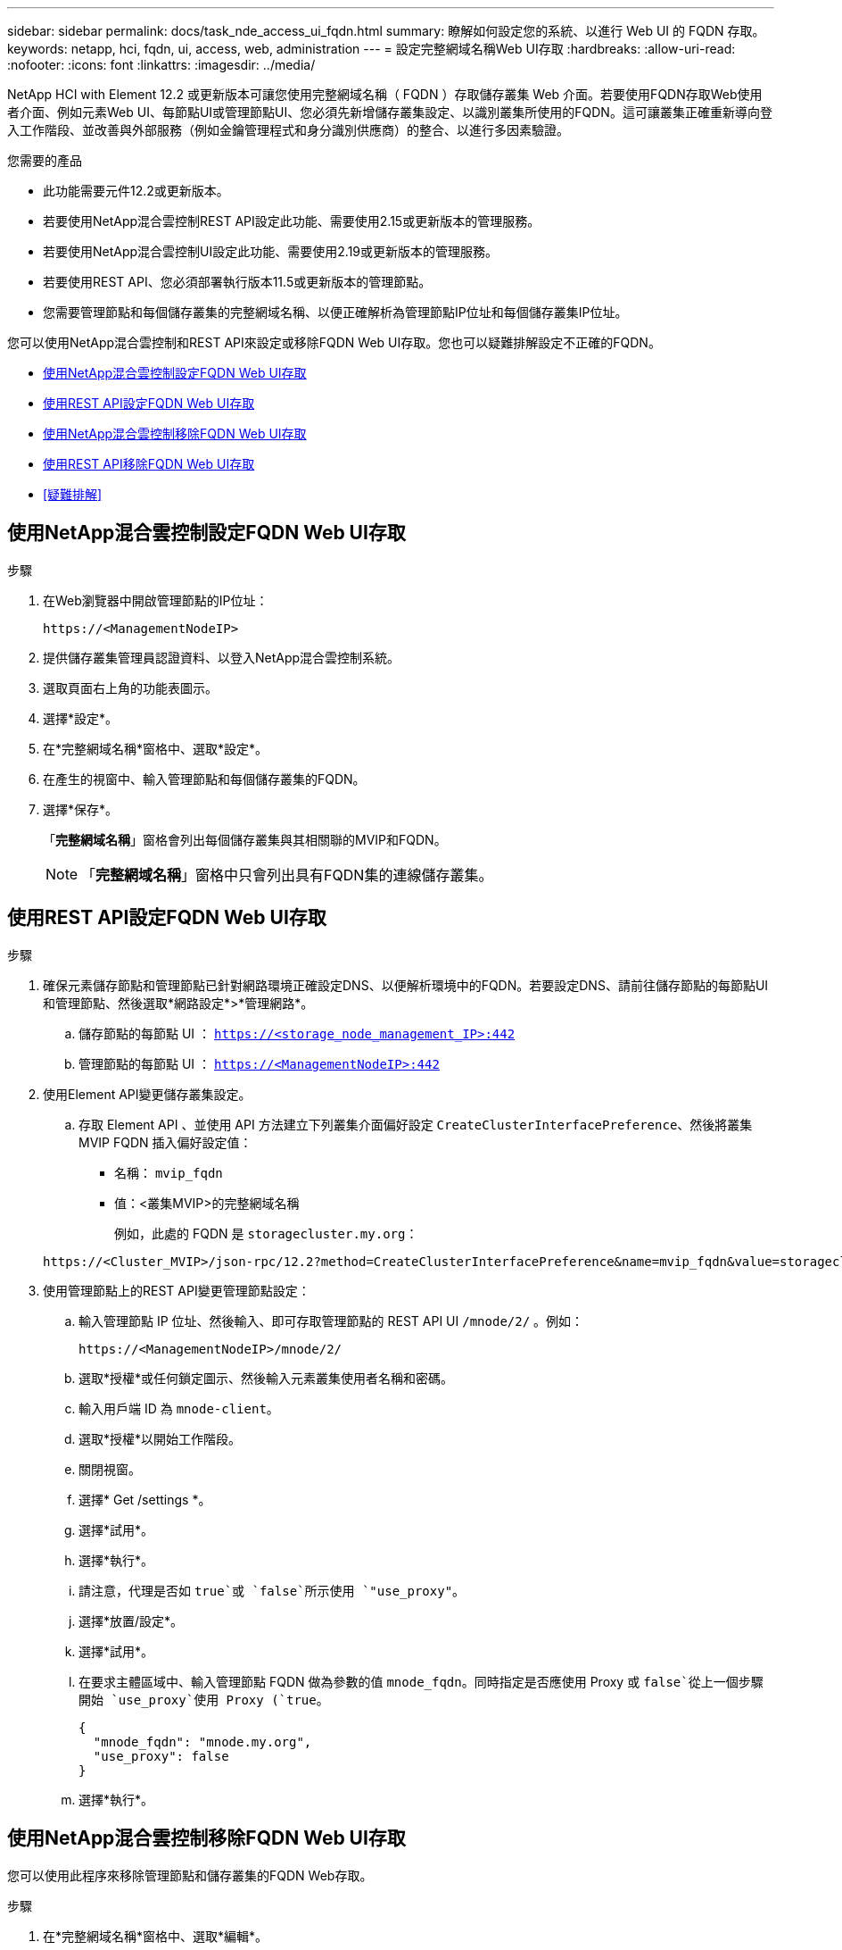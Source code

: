 ---
sidebar: sidebar 
permalink: docs/task_nde_access_ui_fqdn.html 
summary: 瞭解如何設定您的系統、以進行 Web UI 的 FQDN 存取。 
keywords: netapp, hci, fqdn, ui, access, web, administration 
---
= 設定完整網域名稱Web UI存取
:hardbreaks:
:allow-uri-read: 
:nofooter: 
:icons: font
:linkattrs: 
:imagesdir: ../media/


[role="lead"]
NetApp HCI with Element 12.2 或更新版本可讓您使用完整網域名稱（ FQDN ）存取儲存叢集 Web 介面。若要使用FQDN存取Web使用者介面、例如元素Web UI、每節點UI或管理節點UI、您必須先新增儲存叢集設定、以識別叢集所使用的FQDN。這可讓叢集正確重新導向登入工作階段、並改善與外部服務（例如金鑰管理程式和身分識別供應商）的整合、以進行多因素驗證。

.您需要的產品
* 此功能需要元件12.2或更新版本。
* 若要使用NetApp混合雲控制REST API設定此功能、需要使用2.15或更新版本的管理服務。
* 若要使用NetApp混合雲控制UI設定此功能、需要使用2.19或更新版本的管理服務。
* 若要使用REST API、您必須部署執行版本11.5或更新版本的管理節點。
* 您需要管理節點和每個儲存叢集的完整網域名稱、以便正確解析為管理節點IP位址和每個儲存叢集IP位址。


您可以使用NetApp混合雲控制和REST API來設定或移除FQDN Web UI存取。您也可以疑難排解設定不正確的FQDN。

* <<使用NetApp混合雲控制設定FQDN Web UI存取>>
* <<使用REST API設定FQDN Web UI存取>>
* <<使用NetApp混合雲控制移除FQDN Web UI存取>>
* <<使用REST API移除FQDN Web UI存取>>
* <<疑難排解>>




== 使用NetApp混合雲控制設定FQDN Web UI存取

.步驟
. 在Web瀏覽器中開啟管理節點的IP位址：
+
[listing]
----
https://<ManagementNodeIP>
----
. 提供儲存叢集管理員認證資料、以登入NetApp混合雲控制系統。
. 選取頁面右上角的功能表圖示。
. 選擇*設定*。
. 在*完整網域名稱*窗格中、選取*設定*。
. 在產生的視窗中、輸入管理節點和每個儲存叢集的FQDN。
. 選擇*保存*。
+
「*完整網域名稱*」窗格會列出每個儲存叢集與其相關聯的MVIP和FQDN。

+

NOTE: 「*完整網域名稱*」窗格中只會列出具有FQDN集的連線儲存叢集。





== 使用REST API設定FQDN Web UI存取

.步驟
. 確保元素儲存節點和管理節點已針對網路環境正確設定DNS、以便解析環境中的FQDN。若要設定DNS、請前往儲存節點的每節點UI和管理節點、然後選取*網路設定*>*管理網路*。
+
.. 儲存節點的每節點 UI ： `https://<storage_node_management_IP>:442`
.. 管理節點的每節點 UI ： `https://<ManagementNodeIP>:442`


. 使用Element API變更儲存叢集設定。
+
.. 存取 Element API 、並使用 API 方法建立下列叢集介面偏好設定 `CreateClusterInterfacePreference`、然後將叢集 MVIP FQDN 插入偏好設定值：
+
*** 名稱： `mvip_fqdn`
*** 值：<叢集MVIP>的完整網域名稱
+
例如，此處的 FQDN 是 `storagecluster.my.org`：

+
[listing]
----
https://<Cluster_MVIP>/json-rpc/12.2?method=CreateClusterInterfacePreference&name=mvip_fqdn&value=storagecluster.my.org
----




. 使用管理節點上的REST API變更管理節點設定：
+
.. 輸入管理節點 IP 位址、然後輸入、即可存取管理節點的 REST API UI `/mnode/2/` 。例如：
+
[listing]
----
https://<ManagementNodeIP>/mnode/2/
----
.. 選取*授權*或任何鎖定圖示、然後輸入元素叢集使用者名稱和密碼。
.. 輸入用戶端 ID 為 `mnode-client`。
.. 選取*授權*以開始工作階段。
.. 關閉視窗。
.. 選擇* Get /settings *。
.. 選擇*試用*。
.. 選擇*執行*。
.. 請注意，代理是否如 `true`或 `false`所示使用 `"use_proxy"`。
.. 選擇*放置/設定*。
.. 選擇*試用*。
.. 在要求主體區域中、輸入管理節點 FQDN 做為參數的值 `mnode_fqdn`。同時指定是否應使用 Proxy 或 `false`從上一個步驟開始 `use_proxy`使用 Proxy (`true`。
+
[listing]
----
{
  "mnode_fqdn": "mnode.my.org",
  "use_proxy": false
}
----
.. 選擇*執行*。






== 使用NetApp混合雲控制移除FQDN Web UI存取

您可以使用此程序來移除管理節點和儲存叢集的FQDN Web存取。

.步驟
. 在*完整網域名稱*窗格中、選取*編輯*。
. 在產生的視窗中、刪除「* FQDN *」文字欄位中的內容。
. 選擇*保存*。
+
視窗隨即關閉、FQDN不再列在*完整網域名稱*窗格中。





== 使用REST API移除FQDN Web UI存取

.步驟
. 使用Element API變更儲存叢集設定。
+
.. 存取 Element API 、並使用 API 方法刪除下列叢集介面偏好選項 `DeleteClusterInterfacePreference`：
+
*** 名稱： `mvip_fqdn`
+
例如：

+
[listing]
----
https://<Cluster_MVIP>/json-rpc/12.2?method=DeleteClusterInterfacePreference&name=mvip_fqdn
----




. 使用管理節點上的REST API變更管理節點設定：
+
.. 輸入管理節點 IP 位址、然後輸入、即可存取管理節點的 REST API UI `/mnode/2/` 。例如：
+
[listing]
----
https://<ManagementNodeIP>/mnode/2/
----
.. 選取*授權*或任何鎖定圖示、然後輸入元素叢集使用者名稱和密碼。
.. 輸入用戶端 ID 為 `mnode-client`。
.. 選取*授權*以開始工作階段。
.. 關閉視窗。
.. 選擇*放置/設定*。
.. 選擇*試用*。
.. 請勿在要求主體區域中輸入參數值 `mnode_fqdn`。還要指定是否應使用該參數的代理(`true`或 `false`） `use_proxy`。
+
[listing]
----
{
  "mnode_fqdn": "",
  "use_proxy": false
}
----
.. 選擇*執行*。






== 疑難排解

如果FQDN設定不正確、您可能會在存取管理節點、儲存叢集或兩者時發生問題。請使用下列資訊來協助疑難排解問題。

|===
| 問題 | 原因 | 解決方案 


 a| 
* 嘗試使用FQDN存取管理節點或儲存叢集時、會出現瀏覽器錯誤。
* 您無法使用IP位址登入管理節點或儲存叢集。

| 管理節點FQDN和儲存叢集FQDN均設定不正確。 | 使用此頁面上的REST API指示、移除管理節點和儲存叢集FQDN設定、然後重新設定。 


 a| 
* 嘗試存取儲存叢集FQDN時、您會收到瀏覽器錯誤。
* 您無法使用IP位址登入管理節點或儲存叢集。

| 管理節點FQDN設定正確、但儲存叢集FQDN設定不正確。 | 使用此頁面上的REST API指示、移除儲存叢集FQDN設定、然後重新設定。 


 a| 
* 嘗試存取管理節點FQDN時、您會收到瀏覽器錯誤。
* 您可以使用IP位址登入管理節點和儲存叢集。

| 管理節點FQDN設定不正確、但儲存叢集FQDN設定正確。 | 登入NetApp混合雲控制、以修正UI中的管理節點FQDN設定、或使用此頁面上的REST API指示來修正設定。 
|===
[discrete]
== 如需詳細資訊、請參閱

* http://docs.netapp.com/sfe-122/topic/com.netapp.doc.sfe-api/GUID-93942724-1C4C-4F3D-B352-89498F7722ED.html["SolidFire and Element 文件中心中的 CreateClusterInterfacePreference API 資訊"^]
* https://www.netapp.com/us/documentation/hci.aspx["「資源」頁面NetApp HCI"^]
* http://docs.netapp.com/sfe-122/index.jsp["元件與元件軟體文件中心SolidFire"^]


